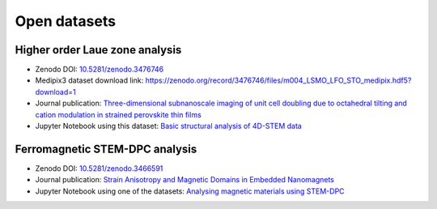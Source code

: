 .. _open_datasets:

=============
Open datasets
=============

.. _holz_data0:

Higher order Laue zone analysis
-------------------------------

* Zenodo DOI: `10.5281/zenodo.3476746 <https://dx.doi.org/10.5281/zenodo.3476746>`_
* Medipix3 dataset download link: https://zenodo.org/record/3476746/files/m004_LSMO_LFO_STO_medipix.hdf5?download=1
* Journal publication: `Three-dimensional subnanoscale imaging of unit cell doubling due to octahedral tilting and cation modulation in strained perovskite thin films <https://doi.org/10.1103/PhysRevMaterials.3.063605>`_
* Jupyter Notebook using this dataset: `Basic structural analysis of 4D-STEM data <https://gitlab.com/pixstem/pixstem_demos/-/raw/release/4d_stem_basic_structural_analysis.ipynb?inline=false>`_


.. _feal_data:

Ferromagnetic STEM-DPC analysis
-------------------------------

* Zenodo DOI: `10.5281/zenodo.3466591 <https://doi.org/10.5281/zenodo.3466591>`_
* Journal publication: `Strain Anisotropy and Magnetic Domains in Embedded Nanomagnets <https://doi.org/10.1002/smll.201904738>`_
* Jupyter Notebook using one of the datasets: `Analysing magnetic materials using STEM-DPC <https://gitlab.com/pixstem/pixstem_demos/-/raw/release/4d_stem_analysis_magnetic_samples.ipynb?inline=false>`_
